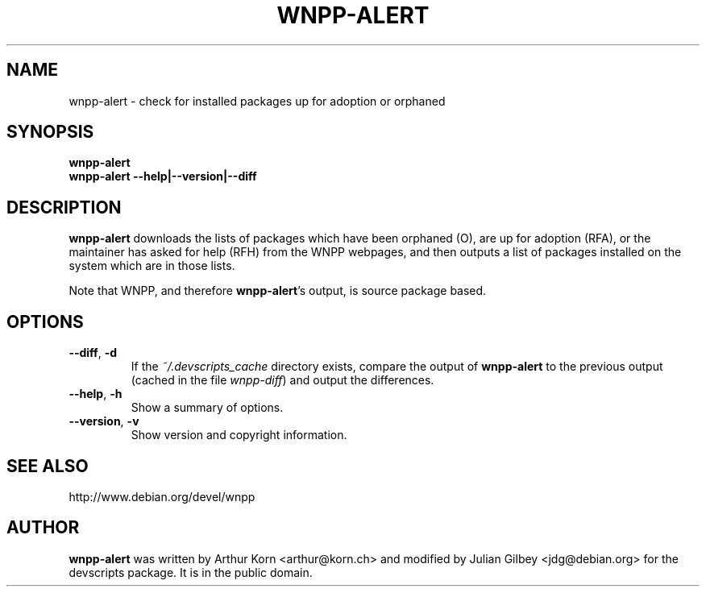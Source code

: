 .TH WNPP-ALERT 1 "Debian Utilities" "DEBIAN" \" -*- nroff -*-
.SH NAME
wnpp-alert \- check for installed packages up for adoption or orphaned
.SH SYNOPSIS
\fBwnpp-alert\fR
.br
\fBwnpp-alert \-\-help|\-\-version|\-\-diff\fR
.SH DESCRIPTION
\fBwnpp-alert\fR downloads the lists of packages which have been
orphaned (O), are up for adoption (RFA), or the maintainer has asked
for help (RFH) from the WNPP webpages, and then outputs a list of
packages installed on the system which are in those lists.
.PP
Note that WNPP, and therefore \fBwnpp-alert\fR's output, is source 
package based.
.SH OPTIONS
.TP
.BR \-\-diff ", " \-d
If the \fI~/.devscripts_cache\fP directory exists, compare the output of
\fBwnpp-alert\fR to the previous output (cached in the file
\fIwnpp-diff\fR) and output the differences.
.TP
.BR \-\-help ", " \-h
Show a summary of options.
.TP
.BR \-\-version ", " \-v
Show version and copyright information.
.SH SEE ALSO
http://www.debian.org/devel/wnpp
.SH AUTHOR
\fBwnpp-alert\fR was written by Arthur Korn <arthur@korn.ch> and
modified by Julian Gilbey <jdg@debian.org> for the devscripts
package.  It is in the public domain.
